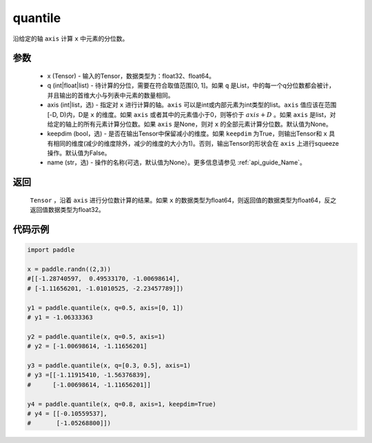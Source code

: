 .. _cn_api_tensor_cn_quantile:

quantile
-------------------------------

.. py:function:: paddle.quantile(x, q, axis=None, keepdim=False, name=None)

沿给定的轴 ``axis`` 计算 ``x`` 中元素的分位数。

参数
::::::::::
   - x (Tensor) - 输入的Tensor，数据类型为：float32、float64。
   - q (int|float|list) - 待计算的分位，需要在符合取值范围[0, 1]。如果 ``q`` 是List，中的每一个q分位数都会被计，并且输出的首维大小与列表中元素的数量相同。
   - axis (int|list，选) - 指定对 ``x`` 进行计算的轴。``axis`` 可以是int或内部元素为int类型的list。``axis`` 值应该在范围[-D, D)内，D是 ``x`` 的维度。如果 ``axis`` 或者其中的元素值小于0，则等价于 :math:`axis + D` 。如果 ``axis`` 是list，对给定的轴上的所有元素计算分位数。如果 ``axis`` 是None，则对 ``x`` 的全部元素计算分位数。默认值为None。
   - keepdim (bool，选) - 是否在输出Tensor中保留减小的维度。如果 ``keepdim`` 为True，则输出Tensor和 ``x`` 具有相同的维度(减少的维度除外，减少的维度的大小为1)。否则，输出Tensor的形状会在 ``axis`` 上进行squeeze操作。默认值为False。
   - name (str，选) - 操作的名称(可选，默认值为None）。更多信息请参见 :ref:`api_guide_Name`。

返回
::::::::::
    ``Tensor`` ，沿着 ``axis`` 进行分位数计算的结果。如果 ``x`` 的数据类型为float64，则返回值的数据类型为float64，反之返回值数据类型为float32。

代码示例
::::::::::

.. code-block:: python

    import paddle

    x = paddle.randn((2,3))
    #[[-1.28740597,  0.49533170, -1.00698614],
    # [-1.11656201, -1.01010525, -2.23457789]])

    y1 = paddle.quantile(x, q=0.5, axis=[0, 1])
    # y1 = -1.06333363

    y2 = paddle.quantile(x, q=0.5, axis=1)
    # y2 = [-1.00698614, -1.11656201]

    y3 = paddle.quantile(x, q=[0.3, 0.5], axis=1)
    # y3 =[[-1.11915410, -1.56376839],
    #      [-1.00698614, -1.11656201]]

    y4 = paddle.quantile(x, q=0.8, axis=1, keepdim=True)
    # y4 = [[-0.10559537],
    #       [-1.05268800]])
